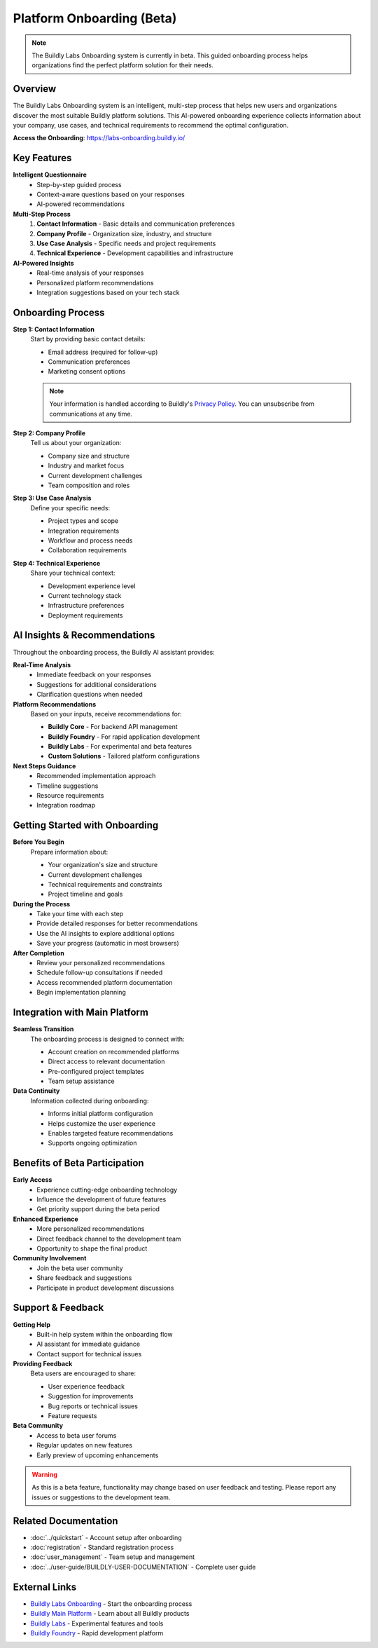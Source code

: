 .. _onboarding:

Platform Onboarding (Beta)
===========================

.. note::
   The Buildly Labs Onboarding system is currently in beta. This guided onboarding process helps organizations find the perfect platform solution for their needs.

Overview
--------

The Buildly Labs Onboarding system is an intelligent, multi-step process that helps new users and organizations discover the most suitable Buildly platform solutions. This AI-powered onboarding experience collects information about your company, use cases, and technical requirements to recommend the optimal configuration.

**Access the Onboarding**: https://labs-onboarding.buildly.io/

Key Features
------------

**Intelligent Questionnaire**
  - Step-by-step guided process
  - Context-aware questions based on your responses
  - AI-powered recommendations

**Multi-Step Process**
  1. **Contact Information** - Basic details and communication preferences
  2. **Company Profile** - Organization size, industry, and structure
  3. **Use Case Analysis** - Specific needs and project requirements
  4. **Technical Experience** - Development capabilities and infrastructure

**AI-Powered Insights**
  - Real-time analysis of your responses
  - Personalized platform recommendations
  - Integration suggestions based on your tech stack

Onboarding Process
------------------

**Step 1: Contact Information**
  Start by providing basic contact details:
  
  - Email address (required for follow-up)
  - Communication preferences
  - Marketing consent options
  
  .. note::
     Your information is handled according to Buildly's `Privacy Policy <https://buildly.io/privacy>`_. You can unsubscribe from communications at any time.

**Step 2: Company Profile**
  Tell us about your organization:
  
  - Company size and structure
  - Industry and market focus
  - Current development challenges
  - Team composition and roles

**Step 3: Use Case Analysis**
  Define your specific needs:
  
  - Project types and scope
  - Integration requirements
  - Workflow and process needs
  - Collaboration requirements

**Step 4: Technical Experience**
  Share your technical context:
  
  - Development experience level
  - Current technology stack
  - Infrastructure preferences
  - Deployment requirements

AI Insights & Recommendations
-----------------------------

Throughout the onboarding process, the Buildly AI assistant provides:

**Real-Time Analysis**
  - Immediate feedback on your responses
  - Suggestions for additional considerations
  - Clarification questions when needed

**Platform Recommendations**
  Based on your inputs, receive recommendations for:
  
  - **Buildly Core** - For backend API management
  - **Buildly Foundry** - For rapid application development
  - **Buildly Labs** - For experimental and beta features
  - **Custom Solutions** - Tailored platform configurations

**Next Steps Guidance**
  - Recommended implementation approach
  - Timeline suggestions
  - Resource requirements
  - Integration roadmap

Getting Started with Onboarding
-------------------------------

**Before You Begin**
  Prepare information about:
  
  - Your organization's size and structure
  - Current development challenges
  - Technical requirements and constraints
  - Project timeline and goals

**During the Process**
  - Take your time with each step
  - Provide detailed responses for better recommendations
  - Use the AI insights to explore additional options
  - Save your progress (automatic in most browsers)

**After Completion**
  - Review your personalized recommendations
  - Schedule follow-up consultations if needed
  - Access recommended platform documentation
  - Begin implementation planning

Integration with Main Platform
------------------------------

**Seamless Transition**
  The onboarding process is designed to connect with:
  
  - Account creation on recommended platforms
  - Direct access to relevant documentation
  - Pre-configured project templates
  - Team setup assistance

**Data Continuity**
  Information collected during onboarding:
  
  - Informs initial platform configuration
  - Helps customize the user experience
  - Enables targeted feature recommendations
  - Supports ongoing optimization

Benefits of Beta Participation
-----------------------------

**Early Access**
  - Experience cutting-edge onboarding technology
  - Influence the development of future features
  - Get priority support during the beta period

**Enhanced Experience**
  - More personalized recommendations
  - Direct feedback channel to the development team
  - Opportunity to shape the final product

**Community Involvement**
  - Join the beta user community
  - Share feedback and suggestions
  - Participate in product development discussions

Support & Feedback
------------------

**Getting Help**
  - Built-in help system within the onboarding flow
  - AI assistant for immediate guidance
  - Contact support for technical issues

**Providing Feedback**
  Beta users are encouraged to share:
  
  - User experience feedback
  - Suggestion for improvements
  - Bug reports or technical issues
  - Feature requests

**Beta Community**
  - Access to beta user forums
  - Regular updates on new features
  - Early preview of upcoming enhancements

.. warning::
   As this is a beta feature, functionality may change based on user feedback and testing. Please report any issues or suggestions to the development team.

Related Documentation
--------------------

- :doc:`../quickstart` - Account setup after onboarding
- :doc:`registration` - Standard registration process
- :doc:`user_management` - Team setup and management
- :doc:`../user-guide/BUILDLY-USER-DOCUMENTATION` - Complete user guide

External Links
--------------

- `Buildly Labs Onboarding <https://labs-onboarding.buildly.io/>`_ - Start the onboarding process
- `Buildly Main Platform <https://buildly.io/>`_ - Learn about all Buildly products
- `Buildly Labs <https://labs.buildly.io/>`_ - Experimental features and tools
- `Buildly Foundry <https://foundry.buildly.io/>`_ - Rapid development platform

